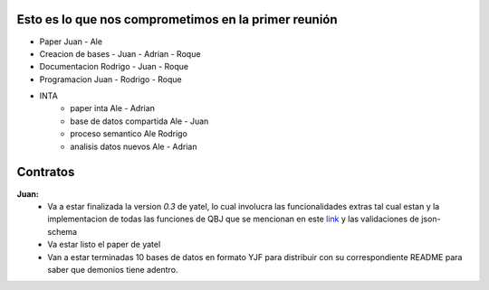 .. tags: 
.. title: Plan de tareas para 1S/2014

Esto es lo que nos comprometimos en la primer reunión
+++++++++++++++++++++++++++++++++++++++++++++++++++++

- Paper Juan - Ale
- Creacion de bases - Juan - Adrian - Roque
- Documentacion Rodrigo - Juan - Roque
- Programacion  Juan - Rodrigo - Roque
- INTA
    - paper inta Ale - Adrian
    - base de datos compartida Ale - Juan
    - proceso semantico Ale Rodrigo
    - analisis datos nuevos Ale - Adrian
    
Contratos
+++++++++

**Juan:** 
    - Va a estar finalizada la version *0.3* de yatel, lo cual involucra
      las funcionalidades extras tal cual estan y la implementacion de
      todas las funciones de QBJ que se mencionan en este
      `link </dev/qubjfunctions/>`_ y las validaciones de json-schema
    - Va estar listo el paper de yatel
    - Van a estar terminadas 10 bases de datos en formato YJF para 
      distribuir con su correspondiente README para saber que 
      demonios tiene adentro.